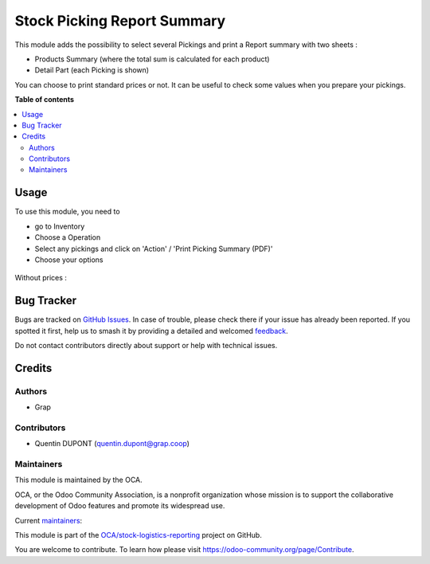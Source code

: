 ============================
Stock Picking Report Summary
============================

.. 
   !!!!!!!!!!!!!!!!!!!!!!!!!!!!!!!!!!!!!!!!!!!!!!!!!!!!
   !! This file is generated by oca-gen-addon-readme !!
   !! changes will be overwritten.                   !!
   !!!!!!!!!!!!!!!!!!!!!!!!!!!!!!!!!!!!!!!!!!!!!!!!!!!!
   !! source digest: sha256:f2ff08054d683f6272a5500f4c85e821cb4273a4103dc983b0e02a94ee3f2d37
   !!!!!!!!!!!!!!!!!!!!!!!!!!!!!!!!!!!!!!!!!!!!!!!!!!!!

.. |badge1| image:: https://img.shields.io/badge/maturity-Beta-yellow.png
    :target: https://odoo-community.org/page/development-status
    :alt: Beta
.. |badge2| image:: https://img.shields.io/badge/licence-AGPL--3-blue.png
    :target: http://www.gnu.org/licenses/agpl-3.0-standalone.html
    :alt: License: AGPL-3
.. |badge3| image:: https://img.shields.io/badge/github-OCA%2Fstock--logistics--reporting-lightgray.png?logo=github
    :target: https://github.com/OCA/stock-logistics-reporting/tree/12.0/stock_picking_report_summary
    :alt: OCA/stock-logistics-reporting
.. |badge4| image:: https://img.shields.io/badge/weblate-Translate%20me-F47D42.png
    :target: https://translation.odoo-community.org/projects/stock-logistics-reporting-12-0/stock-logistics-reporting-12-0-stock_picking_report_summary
    :alt: Translate me on Weblate
.. |badge5| image:: https://img.shields.io/badge/runboat-Try%20me-875A7B.png
    :target: https://runboat.odoo-community.org/builds?repo=OCA/stock-logistics-reporting&target_branch=12.0
    :alt: Try me on Runboat

|badge1| |badge2| |badge3| |badge4| |badge5|

This module adds the possibility to select several Pickings and
print a Report summary with two sheets :

* Products Summary (where the total sum is calculated for each product)

* Detail Part (each Picking is shown)

You can choose to print standard prices or not. It can be useful to check some
values when you prepare your pickings.

**Table of contents**

.. contents::
   :local:

Usage
=====

To use this module, you need to

* go to Inventory

* Choose a Operation

* Select any pickings and click on 'Action' / 'Print Picking Summary (PDF)'

* Choose your options

.. figure:: https://raw.githubusercontent.com/OCA/stock-logistics-reporting/12.0/stock_picking_report_summary/static/description/wizard.png

.. figure:: https://raw.githubusercontent.com/OCA/stock-logistics-reporting/12.0/stock_picking_report_summary/static/description/pdf_report.png

Without prices :

.. figure:: https://raw.githubusercontent.com/OCA/stock-logistics-reporting/12.0/stock_picking_report_summary/static/description/pdf_report_wo_prices.png

Bug Tracker
===========

Bugs are tracked on `GitHub Issues <https://github.com/OCA/stock-logistics-reporting/issues>`_.
In case of trouble, please check there if your issue has already been reported.
If you spotted it first, help us to smash it by providing a detailed and welcomed
`feedback <https://github.com/OCA/stock-logistics-reporting/issues/new?body=module:%20stock_picking_report_summary%0Aversion:%2012.0%0A%0A**Steps%20to%20reproduce**%0A-%20...%0A%0A**Current%20behavior**%0A%0A**Expected%20behavior**>`_.

Do not contact contributors directly about support or help with technical issues.

Credits
=======

Authors
~~~~~~~

* Grap

Contributors
~~~~~~~~~~~~

* Quentin DUPONT (quentin.dupont@grap.coop)

Maintainers
~~~~~~~~~~~

This module is maintained by the OCA.

.. image:: https://odoo-community.org/logo.png
   :alt: Odoo Community Association
   :target: https://odoo-community.org

OCA, or the Odoo Community Association, is a nonprofit organization whose
mission is to support the collaborative development of Odoo features and
promote its widespread use.

.. |maintainer-quentinDupont| image:: https://github.com/quentinDupont.png?size=40px
    :target: https://github.com/quentinDupont
    :alt: quentinDupont
.. |maintainer-legalsylvain| image:: https://github.com/legalsylvain.png?size=40px
    :target: https://github.com/legalsylvain
    :alt: legalsylvain

Current `maintainers <https://odoo-community.org/page/maintainer-role>`__:

|maintainer-quentinDupont| |maintainer-legalsylvain| 

This module is part of the `OCA/stock-logistics-reporting <https://github.com/OCA/stock-logistics-reporting/tree/12.0/stock_picking_report_summary>`_ project on GitHub.

You are welcome to contribute. To learn how please visit https://odoo-community.org/page/Contribute.

